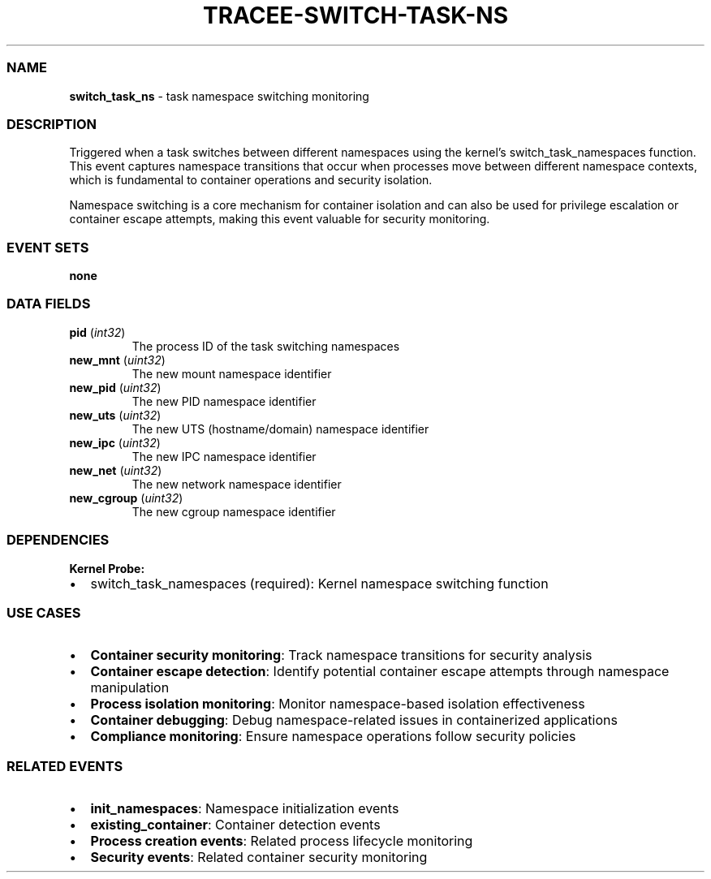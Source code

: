 .\" Automatically generated by Pandoc 3.2
.\"
.TH "TRACEE\-SWITCH\-TASK\-NS" "1" "" "" "Tracee Event Manual"
.SS NAME
\f[B]switch_task_ns\f[R] \- task namespace switching monitoring
.SS DESCRIPTION
Triggered when a task switches between different namespaces using the
kernel\[cq]s \f[CR]switch_task_namespaces\f[R] function.
This event captures namespace transitions that occur when processes move
between different namespace contexts, which is fundamental to container
operations and security isolation.
.PP
Namespace switching is a core mechanism for container isolation and can
also be used for privilege escalation or container escape attempts,
making this event valuable for security monitoring.
.SS EVENT SETS
\f[B]none\f[R]
.SS DATA FIELDS
.TP
\f[B]pid\f[R] (\f[I]int32\f[R])
The process ID of the task switching namespaces
.TP
\f[B]new_mnt\f[R] (\f[I]uint32\f[R])
The new mount namespace identifier
.TP
\f[B]new_pid\f[R] (\f[I]uint32\f[R])
The new PID namespace identifier
.TP
\f[B]new_uts\f[R] (\f[I]uint32\f[R])
The new UTS (hostname/domain) namespace identifier
.TP
\f[B]new_ipc\f[R] (\f[I]uint32\f[R])
The new IPC namespace identifier
.TP
\f[B]new_net\f[R] (\f[I]uint32\f[R])
The new network namespace identifier
.TP
\f[B]new_cgroup\f[R] (\f[I]uint32\f[R])
The new cgroup namespace identifier
.SS DEPENDENCIES
\f[B]Kernel Probe:\f[R]
.IP \[bu] 2
switch_task_namespaces (required): Kernel namespace switching function
.SS USE CASES
.IP \[bu] 2
\f[B]Container security monitoring\f[R]: Track namespace transitions for
security analysis
.IP \[bu] 2
\f[B]Container escape detection\f[R]: Identify potential container
escape attempts through namespace manipulation
.IP \[bu] 2
\f[B]Process isolation monitoring\f[R]: Monitor namespace\-based
isolation effectiveness
.IP \[bu] 2
\f[B]Container debugging\f[R]: Debug namespace\-related issues in
containerized applications
.IP \[bu] 2
\f[B]Compliance monitoring\f[R]: Ensure namespace operations follow
security policies
.SS RELATED EVENTS
.IP \[bu] 2
\f[B]init_namespaces\f[R]: Namespace initialization events
.IP \[bu] 2
\f[B]existing_container\f[R]: Container detection events
.IP \[bu] 2
\f[B]Process creation events\f[R]: Related process lifecycle monitoring
.IP \[bu] 2
\f[B]Security events\f[R]: Related container security monitoring
